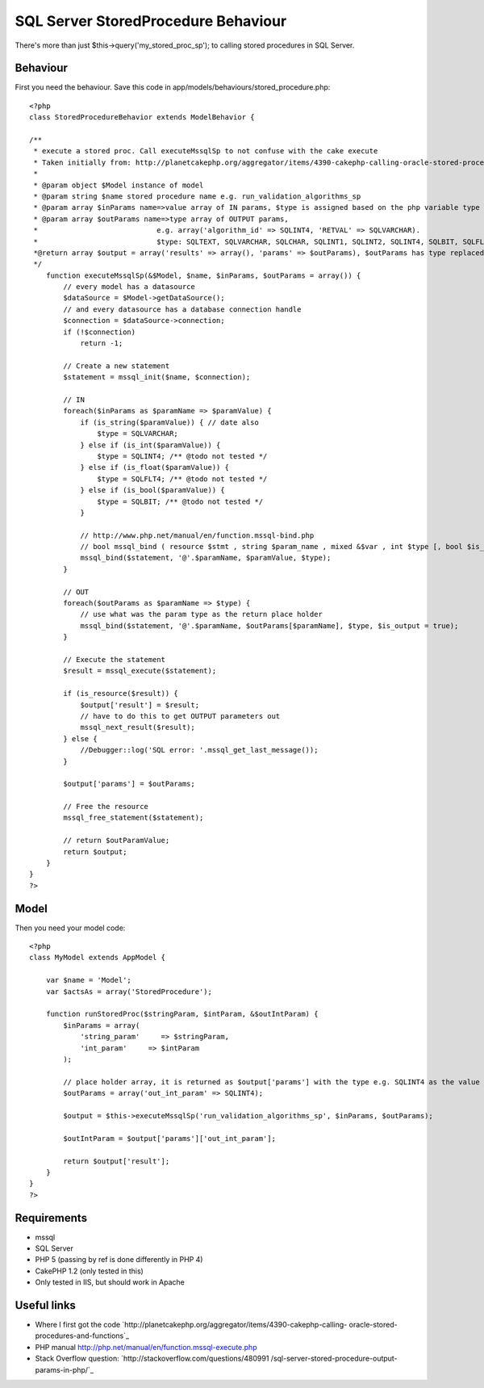 SQL Server StoredProcedure Behaviour
====================================

There's more than just $this->query('my_stored_proc_sp'); to calling
stored procedures in SQL Server.


Behaviour
---------

First you need the behaviour. Save this code in
app/models/behaviours/stored_procedure.php:

::

    <?php
    class StoredProcedureBehavior extends ModelBehavior {
    
    /**
     * execute a stored proc. Call executeMssqlSp to not confuse with the cake execute
     * Taken initially from: http://planetcakephp.org/aggregator/items/4390-cakephp-calling-oracle-stored-procedures-and-functions 
     *
     * @param object $Model instance of model
     * @param string $name stored procedure name e.g. run_validation_algorithms_sp
     * @param array $inParams name=>value array of IN params, $type is assigned based on the php variable type
     * @param array $outParams name=>type array of OUTPUT params, 
     *                            e.g. array('algorithm_id' => SQLINT4, 'RETVAL' => SQLVARCHAR).
     *                            $type: SQLTEXT, SQLVARCHAR, SQLCHAR, SQLINT1, SQLINT2, SQLINT4, SQLBIT, SQLFLT4, SQLFLT8, SQLFLTN
     *@return array $output = array('results' => array(), 'params' => $outParams), $outParams has type replaced with the output value
     */
        function executeMssqlSp(&$Model, $name, $inParams, $outParams = array()) {
            // every model has a datasource
            $dataSource = $Model->getDataSource();
            // and every datasource has a database connection handle
            $connection = $dataSource->connection;
            if (!$connection)
                return -1;
    
            // Create a new statement
            $statement = mssql_init($name, $connection);
            
            // IN 
            foreach($inParams as $paramName => $paramValue) {
                if (is_string($paramValue)) { // date also
                    $type = SQLVARCHAR;
                } else if (is_int($paramValue)) {
                    $type = SQLINT4; /** @todo not tested */
                } else if (is_float($paramValue)) {
                    $type = SQLFLT4; /** @todo not tested */
                } else if (is_bool($paramValue)) {
                    $type = SQLBIT; /** @todo not tested */
                }
                
                // http://www.php.net/manual/en/function.mssql-bind.php
                // bool mssql_bind ( resource $stmt , string $param_name , mixed &$var , int $type [, bool $is_output = false [, bool $is_null = false [, int $maxlen = -1 ]]] )
                mssql_bind($statement, '@'.$paramName, $paramValue, $type);
            }
            
            // OUT
            foreach($outParams as $paramName => $type) {
                // use what was the param type as the return place holder
                mssql_bind($statement, '@'.$paramName, $outParams[$paramName], $type, $is_output = true);
            }
            
            // Execute the statement
            $result = mssql_execute($statement);
    
            if (is_resource($result)) {
                $output['result'] = $result;
                // have to do this to get OUTPUT parameters out
                mssql_next_result($result);
            } else {
                //Debugger::log('SQL error: '.mssql_get_last_message());
            }
            
            $output['params'] = $outParams;
            
            // Free the resource
            mssql_free_statement($statement);
            
            // return $outParamValue;
            return $output;
        }
    }
    ?>



Model
-----

Then you need your model code:

::

    <?php
    class MyModel extends AppModel {
    
        var $name = 'Model';
        var $actsAs = array('StoredProcedure');
    
        function runStoredProc($stringParam, $intParam, &$outIntParam) {
            $inParams = array(
                'string_param'     => $stringParam,
                'int_param'     => $intParam
            );
            
            // place holder array, it is returned as $output['params'] with the type e.g. SQLINT4 as the value
            $outParams = array('out_int_param' => SQLINT4);
                    
            $output = $this->executeMssqlSp('run_validation_algorithms_sp', $inParams, $outParams);
            
            $outIntParam = $output['params']['out_int_param'];
            
            return $output['result'];        
        }
    }
    ?>



Requirements
------------

+ mssql
+ SQL Server
+ PHP 5 (passing by ref is done differently in PHP 4)
+ CakePHP 1.2 (only tested in this)
+ Only tested in IIS, but should work in Apache



Useful links
------------

+ Where I first got the code
  `http://planetcakephp.org/aggregator/items/4390-cakephp-calling-
  oracle-stored-procedures-and-functions`_
+ PHP manual `http://php.net/manual/en/function.mssql-execute.php`_
+ Stack Overflow question: `http://stackoverflow.com/questions/480991
  /sql-server-stored-procedure-output-params-in-php/`_




.. _http://stackoverflow.com/questions/480991/sql-server-stored-procedure-output-params-in-php/: http://stackoverflow.com/questions/480991/sql-server-stored-procedure-output-params-in-php/
.. _http://php.net/manual/en/function.mssql-execute.php: http://php.net/manual/en/function.mssql-execute.php
.. _http://planetcakephp.org/aggregator/items/4390-cakephp-calling-oracle-stored-procedures-and-functions: http://planetcakephp.org/aggregator/items/4390-cakephp-calling-oracle-stored-procedures-and-functions

.. author:: icc97
.. categories:: articles, behaviors
.. tags:: behaviour,mssql,Ms sql server,StoredProcedure,Behaviors

